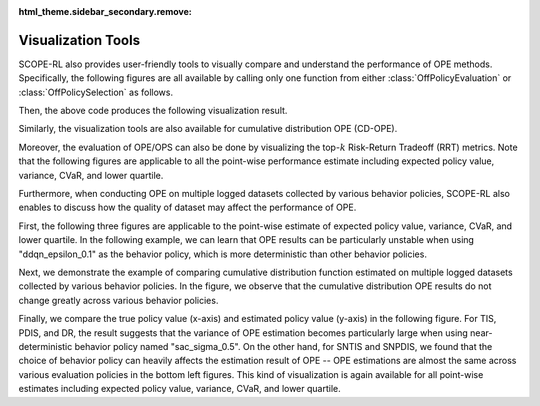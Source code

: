 :html_theme.sidebar_secondary.remove:

==========
Visualization Tools
==========

SCOPE-RL also provides user-friendly tools to visually compare and understand the performance of OPE methods.
Specifically, the following figures are all available by calling only one function from either :class:`OffPolicyEvaluation` or :class:`OffPolicySelection` as follows.

.. card::
    :width: 75%
    :margin: auto

    .. code-block:: python

        # initialize the OPE class
        ope = OPE(
            logged_dataset=logged_dataset,
            ope_estimators=[DM(), TIS(), PDIS(), DR()],
        )
        # conduct OPE and visualize the result
        # by calling only one function!
        ope.visualize_off_policy_estimates(
            input_dict,
            random_state=random_state,
            sharey=True,
        )

.. raw:: html

    <div class="white-space-20px"></div>


Then, the above code produces the following visualization result.

.. card::
    :width: 75%
    :margin: auto
    :img-top: ../_static/images/ope_policy_value_basic.png
    :text-align: center

    Policy value estimated by (standard) OPE Estimators

.. raw:: html

    <div class="white-space-20px"></div>

Similarly, the visualization tools are also available for cumulative distribution OPE (CD-OPE).

.. card::
    :width: 75%
    :margin: auto
    :img-top: ../_static/images/ope_cumulative_distribution_function.png
    :text-align: center

    Cumulative distribution function estimated by CD-OPE Estimators

.. raw:: html

    <div class="white-space-5px"></div>

.. card::
    :width: 75%
    :margin: auto
    :img-top: ../_static/images/ope_conditional_value_at_risk.png
    :text-align: center

    Conditional value at risk (CVaR) estimated by CD-OPE Estimators

.. raw:: html

    <div class="white-space-5px"></div>

.. card::
    :width: 75%
    :margin: auto
    :img-top: ../_static/images/ope_policy_value_by_cd_ope.png
    :text-align: center

    Policy value and its confidence interval derived by variance estimated by CD-OPE Estimators

.. raw:: html

    <div class="white-space-5px"></div>

.. card::
    :width: 75%
    :margin: auto
    :img-top: ../_static/images/ope_interquartile_range.png
    :text-align: center

    Interquartile range estimated by CD-OPE Estimators

.. raw:: html

    <div class="white-space-20px"></div>

Moreover, the evaluation of OPE/OPS can also be done by visualizing the top-:math:`k` Risk-Return Tradeoff (RRT) metrics.
Note that the following figures are applicable to all the point-wise performance estimate including expected policy value, variance, CVaR, and lower quartile.

.. card::
    :width: 75%
    :margin: auto
    :img-top: ../_static/images/ops_topk_policy_value_multiple.png
    :text-align: center

    Example of evaluating OPE/OPS methods with top-:math:`k` RRT metrics

.. raw:: html

    <div class="white-space-20px"></div>

Furthermore, when conducting OPE on multiple logged datasets collected by various behavior policies,
SCOPE-RL also enables to discuss how the quality of dataset may affect the performance of OPE.

First, the following three figures are applicable to the point-wise estimate of expected policy value, variance, CVaR, and lower quartile.
In the following example, we can learn that OPE results can be particularly unstable when using "ddqn_epsilon_0.1" as the behavior policy, which is more deterministic than other behavior policies.

.. card::
    :width: 75%
    :margin: auto
    :img-top: ../_static/images/ope_policy_value_basic_multiple.png
    :text-align: center

    Policy value estimated on the multiple datasets collected by various behavior policies (box)

.. raw:: html

    <div class="white-space-5px"></div>

.. card::
    :width: 75%
    :margin: auto
    :img-top: ../_static/images/ope_policy_value_basic_multiple_violin.png
    :text-align: center

    Policy value estimated on the multiple datasets collected by various behavior policies (violin)

.. raw:: html

    <div class="white-space-5px"></div>

.. card::
    :width: 75%
    :margin: auto
    :img-top: ../_static/images/ope_policy_value_basic_multiple_scatter.png
    :text-align: center

    Policy value estimated on the multiple datasets collected by various behavior policies (scatter)

.. raw:: html

    <div class="white-space-20px"></div>

Next, we demonstrate the example of comparing cumulative distribution function estimated on multiple logged datasets collected by various behavior policies.
In the figure, we observe that the cumulative distribution OPE results do not change greatly across various behavior policies.

.. card::
    :width: 75%
    :margin: auto
    :img-top: ../_static/images/ope_cumulative_distribution_function_multiple.png
    :text-align: center

    Cumulative distribution function estimated on the multiple datasets collected by various behavior policies

.. raw:: html

    <div class="white-space-20px"></div>

Finally, we compare the true policy value (x-axis) and estimated policy value (y-axis) in the following figure.
For TIS, PDIS, and DR, the result suggests that the variance of OPE estimation becomes particularly large when using near-deterministic behavior policy named "sac_sigma_0.5".
On the other hand, for SNTIS and SNPDIS, we found that the choice of behavior policy can heavily affects the estimation result of OPE -- OPE estimations are almost the same across various evaluation policies in the bottom left figures.
This kind of visualization is again available for all point-wise estimates including expected policy value, variance, CVaR, and lower quartile.

.. card::
    :width: 75%
    :margin: auto
    :img-top: ../_static/images/ops_validation_policy_value_multiple.png
    :text-align: center

    Validation results of the policy value estimation on multiple logged datasets collected by various behavior policies

.. raw:: html

    <div class="white-space-20px"></div>

.. grid::
    :margin: 0

    .. grid-item::
        :columns: 3
        :margin: 0
        :padding: 0

        .. grid::
            :margin: 0

            .. grid-item-card::
                :link: evaluation_implementation
                :link-type: doc
                :shadow: none
                :margin: 0
                :padding: 0

                <<< Prev
                **Supported Implementation**

    .. grid-item::
        :columns: 6
        :margin: 0
        :padding: 0

    .. grid-item::
        :columns: 3
        :margin: 0
        :padding: 0

        .. grid::
            :margin: 0

            .. grid-item-card::
                :link: scope_rl_api
                :link-type: doc
                :shadow: none
                :margin: 0
                :padding: 0

                Next >>>
                **Package Reference**

            .. grid-item-card::
                :link: quickstart
                :link-type: doc
                :shadow: none
                :margin: 0
                :padding: 0

                Next >>>
                **Quickstart**
